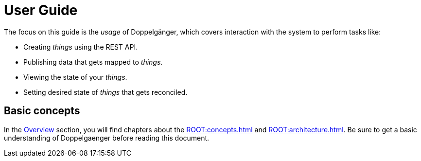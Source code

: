 = User Guide

The focus on this guide is the _usage_ of Doppelgänger, which covers interaction with the system to perform tasks like:

* Creating _things_ using the REST API.
* Publishing data that gets mapped to _things_.
* Viewing the state of your _things_.
* Setting desired state of _things_ that gets reconciled.

== Basic concepts

In the xref:ROOT:index.adoc[Overview] section, you will find chapters about the xref:ROOT:concepts.adoc[] and
xref:ROOT:architecture.adoc[]. Be sure to get a basic understanding of Doppelgaenger before reading this document.
